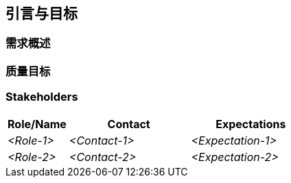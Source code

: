 ifndef::imagesdir[:imagesdir: ../images]

[[section-introduction-and-goals]]
== 引言与目标

ifdef::arc42help[]
[role="arc42help"]
****
描述软件架构师和开发团队必须考虑的相关要求和起因。
这些包括


* 潜在的商业目标, 
* 基础功能, 
* 基础功能需求, 
* 架构和相关利益相关者的质量目标及期望
****
endif::arc42help[]

=== 需求概述

ifdef::arc42help[]
[role="arc42help"]
****
.内容
功能需求、起因、需求摘录（或摘要）的简短描述。链接到（希望是现有的）需求文档（带有版本号和存放位置）。

.起因
从最终用户的角度来看，创建或修改系统是为了改善对业务活动的支持和（或）改善质量。

.表格
简短的文本描述，可能是表格用例格式。
如果存在需求文档，则此概述应参考这些文档。

请确保这些摘录尽可能简短。平衡本文档的可读性和相对于需求文档的潜在冗余。

.更多信息

参考 arc42 文档中的 https://docs.arc42.org/section-1/[引言与目标].

****
endif::arc42help[]

=== 质量目标

ifdef::arc42help[]
[role="arc42help"]
****
.内容
架构需要满足主要利益相关者的最重要的前三个（最多五个）质量目标. 
我们真正指的是架构的质量目标。不要将它们与项目目标混淆，二者不一定相同.


考虑以下潜在主题概述 (基于 ISO 25010 standard):

image::01_2_iso-25010-topics-EN-2023.drawio.png["Categories of Quality Requirements"]

.起因
You should know the quality goals of your most important stakeholders, since they will influence fundamental architectural decisions. 
Make sure to be very concrete about these qualities, avoid buzzwords.
If you as an architect do not know how the quality of your work will be judged...

.表格
A table with quality goals and concrete scenarios, ordered by priorities
****
endif::arc42help[]

=== Stakeholders

ifdef::arc42help[]
[role="arc42help"]
****
.Contents
Explicit overview of stakeholders of the system, i.e. all person, roles or organizations that

* should know the architecture
* have to be convinced of the architecture
* have to work with the architecture or with code
* need the documentation of the architecture for their work
* have to come up with decisions about the system or its development

.Motivation
You should know all parties involved in development of the system or affected by the system.
Otherwise, you may get nasty surprises later in the development process.
These stakeholders determine the extent and the level of detail of your work and its results.

.Form
Table with role names, person names, and their expectations with respect to the architecture and its documentation.
****
endif::arc42help[]

[options="header",cols="1,2,2"]
|===
|Role/Name|Contact|Expectations
| _<Role-1>_ | _<Contact-1>_ | _<Expectation-1>_
| _<Role-2>_ | _<Contact-2>_ | _<Expectation-2>_
|===
